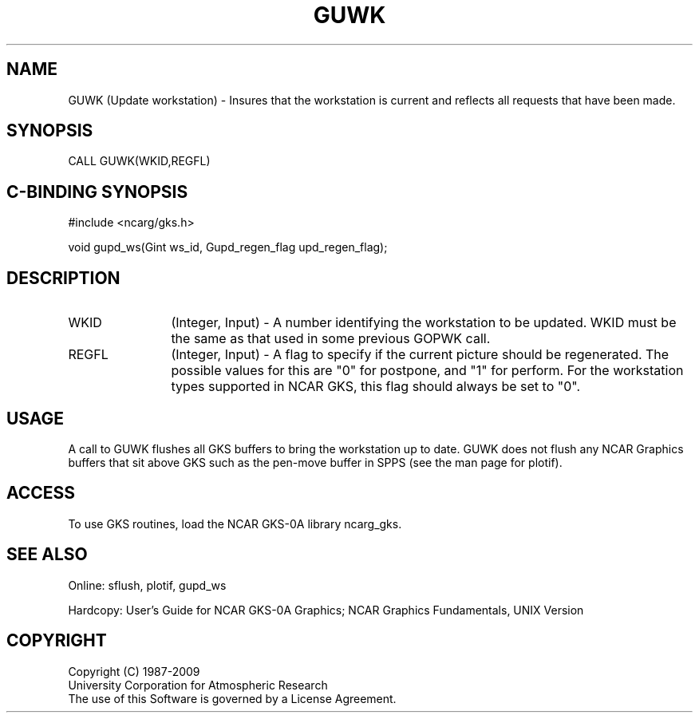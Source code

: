 .\"
.\"	$Id: guwk.m,v 1.17 2008-12-23 00:03:03 haley Exp $
.\"
.TH GUWK 3NCARG "March 1993" UNIX "NCAR GRAPHICS"
.SH NAME
GUWK (Update workstation) - Insures that the workstation is current and
reflects all requests that have been made.
.SH SYNOPSIS
CALL GUWK(WKID,REGFL)
.SH C-BINDING SYNOPSIS
#include <ncarg/gks.h>
.sp
void gupd_ws(Gint ws_id, Gupd_regen_flag upd_regen_flag);
.SH DESCRIPTION
.IP WKID 12
(Integer, Input) - A number identifying the workstation to be updated.
WKID must be the same as that used in some previous GOPWK call.
.IP REGFL 12
(Integer, Input) - A flag to specify if the current picture should be
regenerated.  The possible values for this are "0" for postpone, and
"1" for perform.  For the workstation types supported in NCAR GKS,
this flag should always be set to "0".
.SH USAGE
A call to GUWK flushes all GKS buffers to bring the workstation up to date.
GUWK does not flush any NCAR Graphics buffers that sit above GKS such
as the pen-move buffer in SPPS (see the man page for plotif).
.SH ACCESS
To use GKS routines, load the NCAR GKS-0A library 
ncarg_gks.
.SH SEE ALSO
Online: 
sflush, plotif, gupd_ws
.sp
Hardcopy: 
User's Guide for NCAR GKS-0A Graphics;
NCAR Graphics Fundamentals, UNIX Version
.SH COPYRIGHT
Copyright (C) 1987-2009
.br
University Corporation for Atmospheric Research
.br
The use of this Software is governed by a License Agreement.
